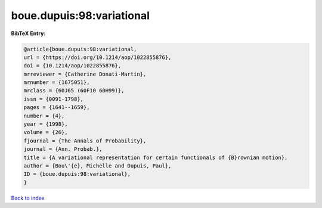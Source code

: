 boue.dupuis:98:variational
==========================

.. :cite:t:`boue.dupuis:98:variational`

.. bibliography:: ../../All.bib

**BibTeX Entry:**

.. code-block:: bibtex

   @article{boue.dupuis:98:variational,
   url = {https://doi.org/10.1214/aop/1022855876},
   doi = {10.1214/aop/1022855876},
   mrreviewer = {Catherine Donati-Martin},
   mrnumber = {1675051},
   mrclass = {60J65 (60F10 60H99)},
   issn = {0091-1798},
   pages = {1641--1659},
   number = {4},
   year = {1998},
   volume = {26},
   fjournal = {The Annals of Probability},
   journal = {Ann. Probab.},
   title = {A variational representation for certain functionals of {B}rownian motion},
   author = {Bou\'{e}, Michelle and Dupuis, Paul},
   ID = {boue.dupuis:98:variational},
   }

`Back to index <../index>`_

